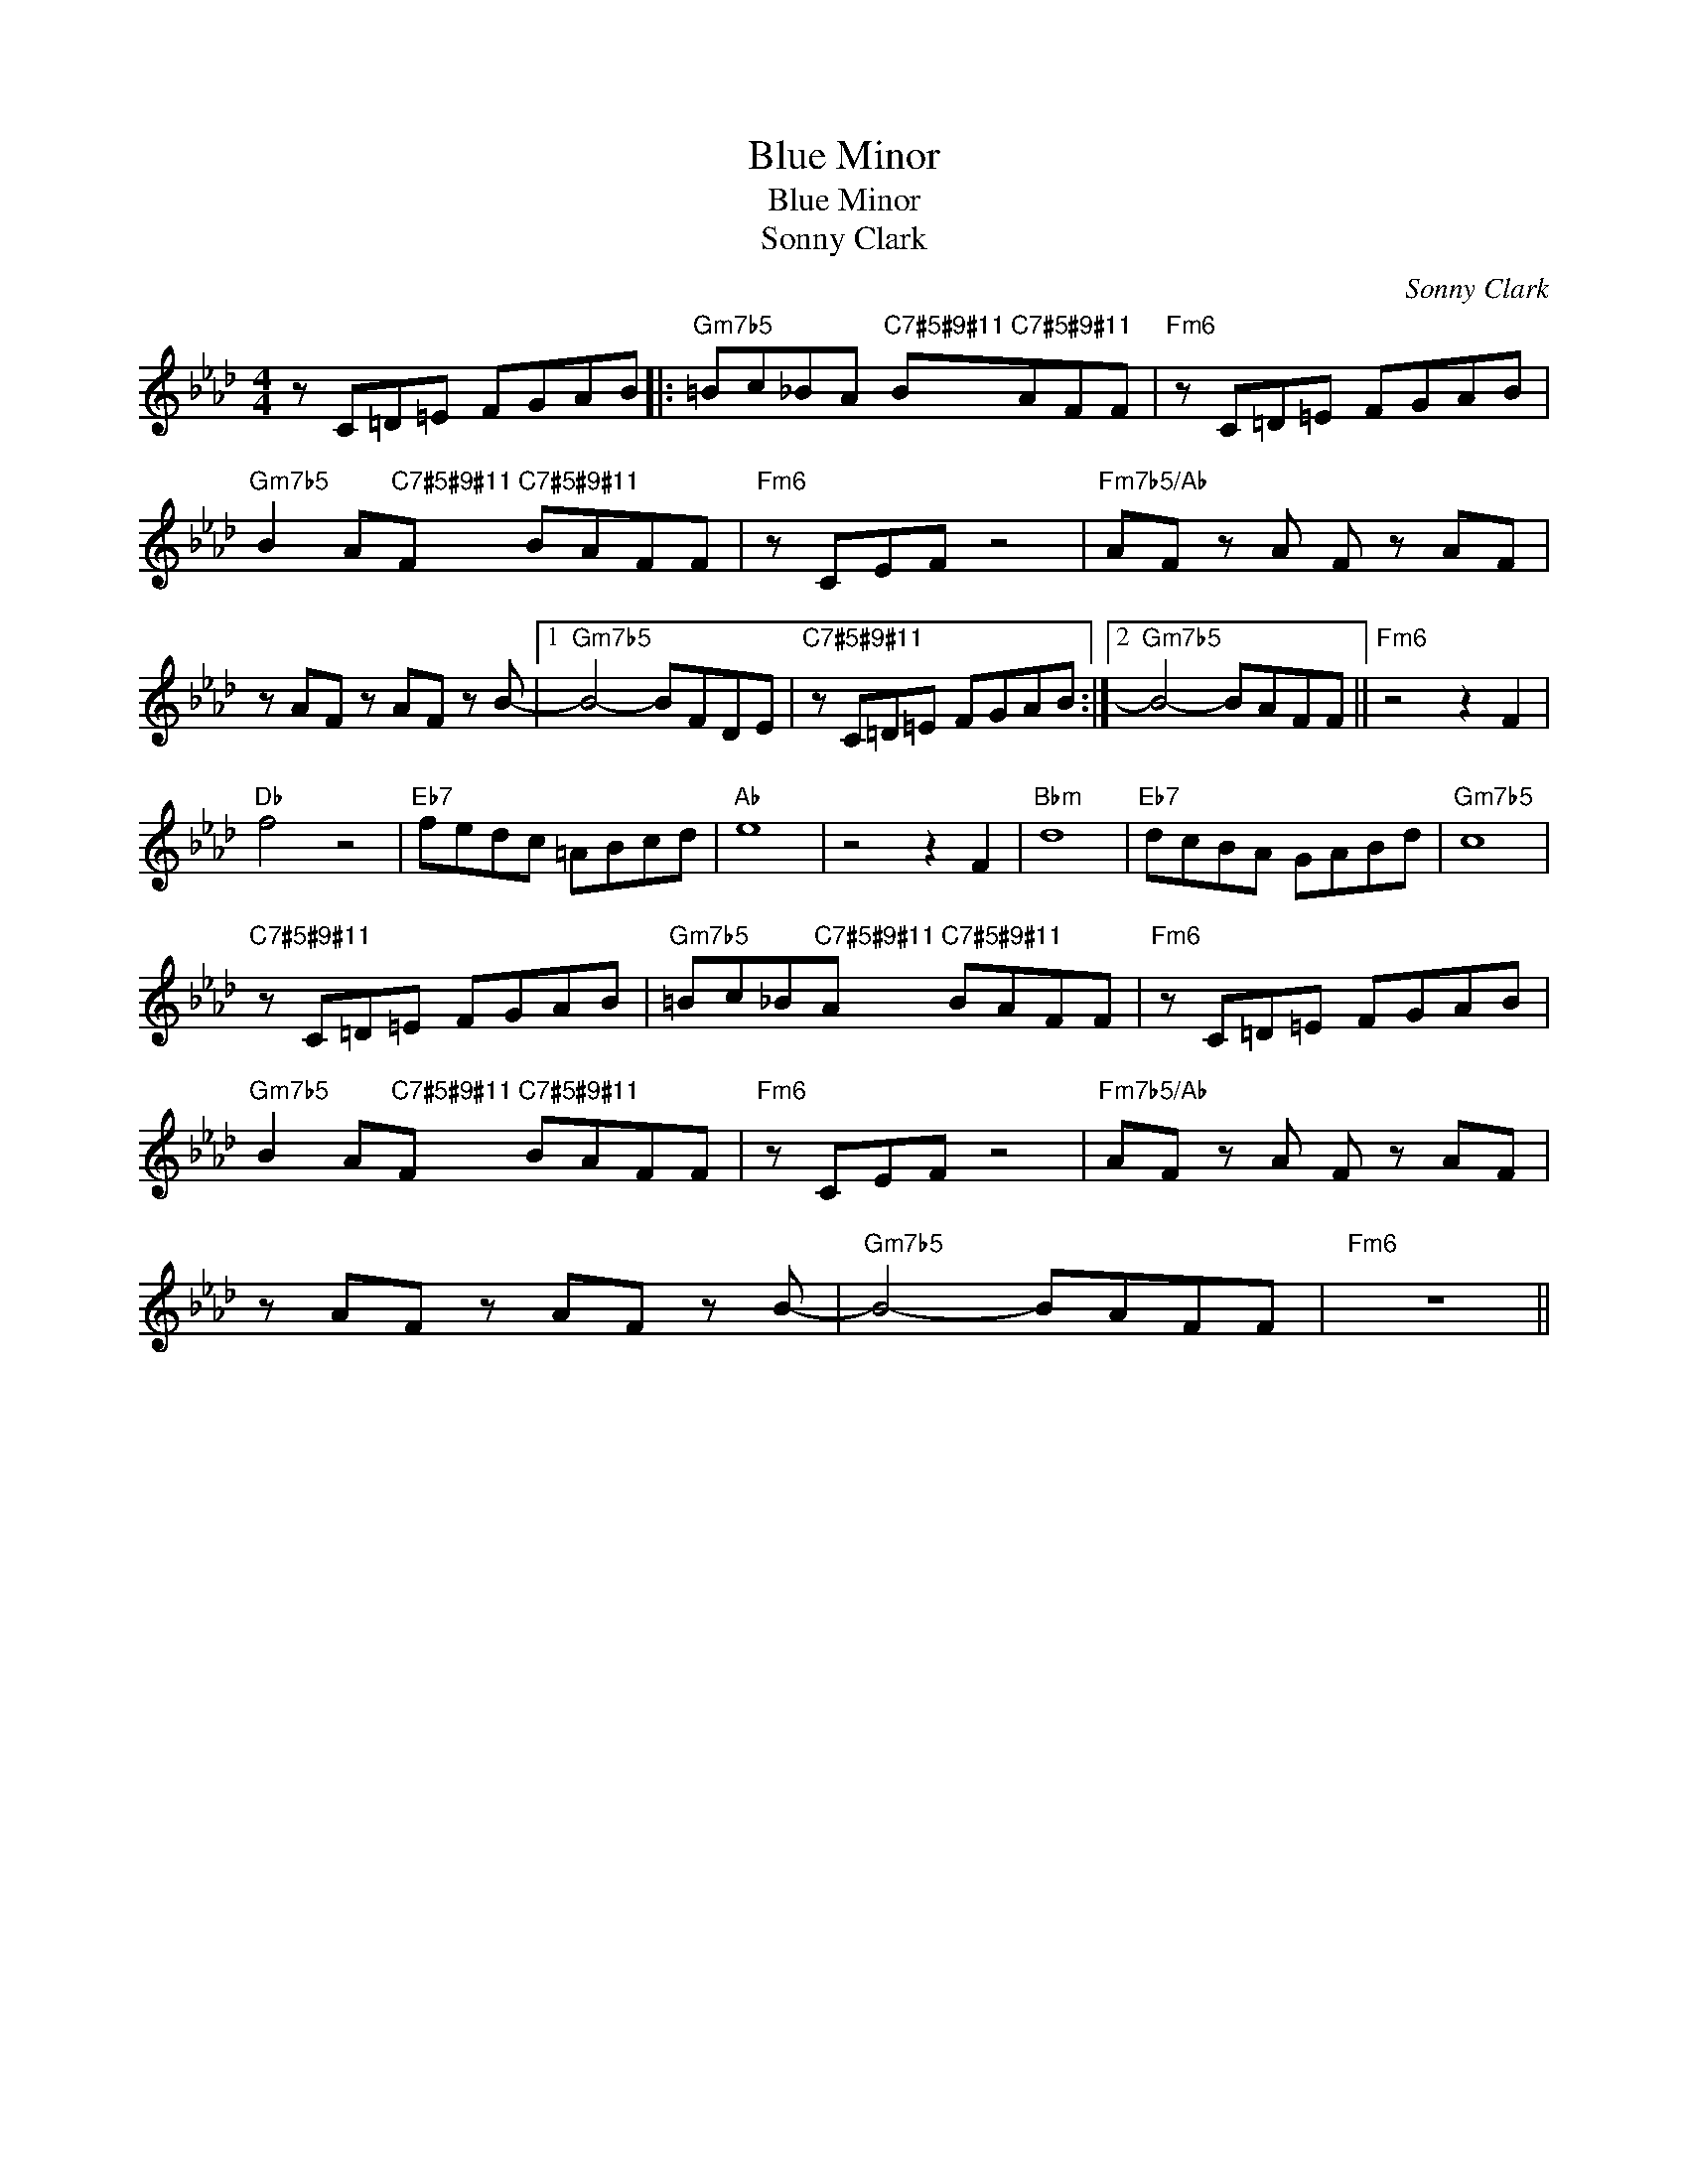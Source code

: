 X:1
T:Blue Minor
T:Blue Minor
T:Sonny Clark
C:Sonny Clark
Z:All Rights Reserved
L:1/8
M:4/4
K:Ab
V:1 treble 
%%MIDI program 0
V:1
 z C=D=E FGAB |:"Gm7b5" =Bc_BA"C7#5#9#11" B"C7#5#9#11"AFF |"Fm6" z C=D=E FGAB | %3
"Gm7b5" B2 A"C7#5#9#11"F"C7#5#9#11" BAFF |"Fm6" z CEF z4 |"Fm7b5/Ab" AF z A F z AF | %6
 z AF z AF z B- |1"Gm7b5" B4- BFDE |"C7#5#9#11" z C=D=E FGAB :|2"Gm7b5" B4- BAFF ||"Fm6" z4 z2 F2 | %11
"Db" f4 z4 |"Eb7" fedc =ABcd |"Ab" e8 | z4 z2 F2 |"Bbm" d8 |"Eb7" dcBA GABd |"Gm7b5" c8 | %18
"C7#5#9#11" z C=D=E FGAB |"Gm7b5" =Bc_B"C7#5#9#11"A"C7#5#9#11" BAFF |"Fm6" z C=D=E FGAB | %21
"Gm7b5" B2 A"C7#5#9#11"F"C7#5#9#11" BAFF |"Fm6" z CEF z4 |"Fm7b5/Ab" AF z A F z AF | %24
 z AF z AF z B- |"Gm7b5" B4- BAFF |"Fm6" z8 || %27

